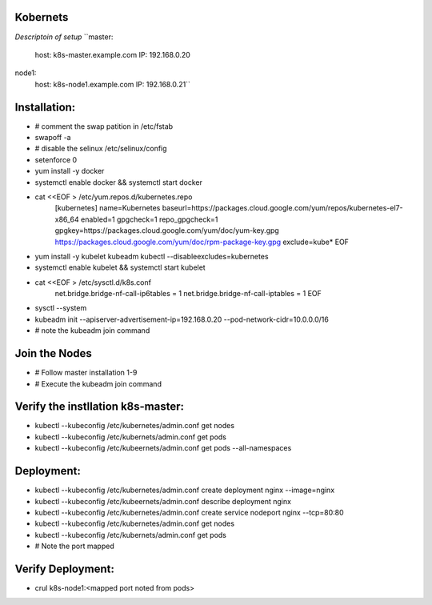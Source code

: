 Kobernets
---------
*Descriptoin of setup*
``master:
 host: k8s-master.example.com
 IP: 192.168.0.20

node1:
 host: k8s-node1.example.com
 IP: 192.168.0.21``

Installation:
------------
- # comment the swap patition in /etc/fstab
- swapoff -a
- # disable the selinux /etc/selinux/config
- setenforce 0
- yum install -y docker
- systemctl enable docker && systemctl start docker
- cat <<EOF > /etc/yum.repos.d/kubernetes.repo
	[kubernetes]
	name=Kubernetes
	baseurl=https://packages.cloud.google.com/yum/repos/kubernetes-el7-x86_64
	enabled=1
	gpgcheck=1
	repo_gpgcheck=1
	gpgkey=https://packages.cloud.google.com/yum/doc/yum-key.gpg https://packages.cloud.google.com/yum/doc/rpm-package-key.gpg
	exclude=kube*
	EOF
- yum install -y kubelet kubeadm kubectl --disableexcludes=kubernetes
- systemctl enable kubelet && systemctl start kubelet
- cat \<\<EOF \>  /etc/sysctl.d/k8s.conf
	net.bridge.bridge-nf-call-ip6tables = 1
	net.bridge.bridge-nf-call-iptables = 1
	EOF
- sysctl --system
- kubeadm init --apiserver-advertisement-ip=192.168.0.20 --pod-network-cidr=10.0.0.0/16
- # note the kubeadm join command

Join the Nodes
--------------
- # Follow master installation 1-9
- # Execute the kubeadm join command 

Verify the instllation k8s-master:
----------------------------------
- kubectl --kubeconfig /etc/kubernetes/admin.conf get nodes
- kubectl --kubeconfig /etc/kubernets/admin.conf get pods
- kubectl --kubeconfig /etc/kubeernets/admin.conf get pods --all-namespaces

Deployment:
-----------
- kubectl --kubeconfig /etc/kubernetes/admin.conf create deployment nginx --image=nginx
- kubectl --kubeconfig /etc/kubeernets/admin.conf describe deployment nginx
- kubectl --kubeconfig /etc/kubernetes/admin.conf create service nodeport nginx --tcp=80:80
- kubectl --kubeconfig /etc/kubernetes/admin.conf get nodes
- kubectl --kubeconfig /etc/kubernets/admin.conf get pods
- # Note the port mapped

Verify Deployment:
------------------
- crul k8s-node1:<mapped port noted from  pods>
